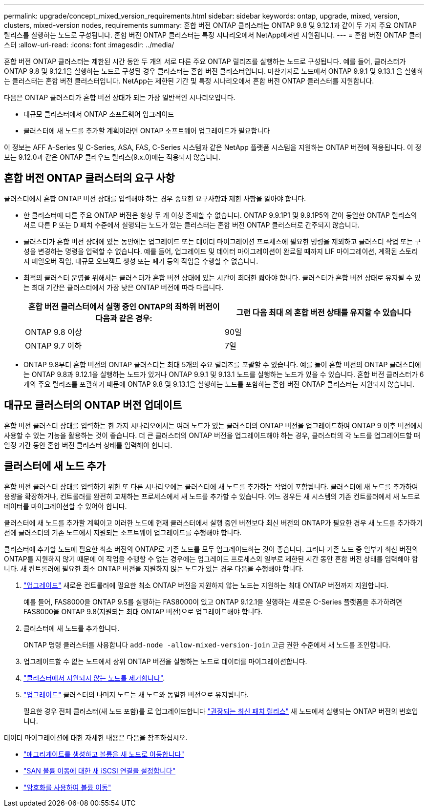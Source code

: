 ---
permalink: upgrade/concept_mixed_version_requirements.html 
sidebar: sidebar 
keywords: ontap, upgrade, mixed, version, clusters, mixed-version nodes, requirements 
summary: 혼합 버전 ONTAP 클러스터는 ONTAP 9.8 및 9.12.1과 같이 두 가지 주요 ONTAP 릴리스를 실행하는 노드로 구성됩니다. 혼합 버전 ONTAP 클러스터는 특정 시나리오에서 NetApp에서만 지원됩니다. 
---
= 혼합 버전 ONTAP 클러스터
:allow-uri-read: 
:icons: font
:imagesdir: ../media/


[role="lead"]
혼합 버전 ONTAP 클러스터는 제한된 시간 동안 두 개의 서로 다른 주요 ONTAP 릴리즈를 실행하는 노드로 구성됩니다.  예를 들어, 클러스터가 ONTAP 9.8 및 9.12.1을 실행하는 노드로 구성된 경우 클러스터는 혼합 버전 클러스터입니다.  마찬가지로 노드에서 ONTAP 9.9.1 및 9.13.1 을 실행하는 클러스터는 혼합 버전 클러스터입니다.  NetApp는 제한된 기간 및 특정 시나리오에서 혼합 버전 ONTAP 클러스터를 지원합니다.

다음은 ONTAP 클러스터가 혼합 버전 상태가 되는 가장 일반적인 시나리오입니다.

* 대규모 클러스터에서 ONTAP 소프트웨어 업그레이드
* 클러스터에 새 노드를 추가할 계획이라면 ONTAP 소프트웨어 업그레이드가 필요합니다


이 정보는 AFF A-Series 및 C-Series, ASA, FAS, C-Series 시스템과 같은 NetApp 플랫폼 시스템을 지원하는 ONTAP 버전에 적용됩니다. 이 정보는 9.12.0과 같은 ONTAP 클라우드 릴리스(9.x.0)에는 적용되지 않습니다.



== 혼합 버전 ONTAP 클러스터의 요구 사항

클러스터에서 혼합 ONTAP 버전 상태를 입력해야 하는 경우 중요한 요구사항과 제한 사항을 알아야 합니다.

* 한 클러스터에 다른 주요 ONTAP 버전은 항상 두 개 이상 존재할 수 없습니다. ONTAP 9.9.1P1 및 9.9.1P5와 같이 동일한 ONTAP 릴리스의 서로 다른 P 또는 D 패치 수준에서 실행되는 노드가 있는 클러스터는 혼합 버전 ONTAP 클러스터로 간주되지 않습니다.
* 클러스터가 혼합 버전 상태에 있는 동안에는 업그레이드 또는 데이터 마이그레이션 프로세스에 필요한 명령을 제외하고 클러스터 작업 또는 구성을 변경하는 명령을 입력할 수 없습니다.  예를 들어, 업그레이드 및 데이터 마이그레이션이 완료될 때까지 LIF 마이그레이션, 계획된 스토리지 페일오버 작업, 대규모 오브젝트 생성 또는 폐기 등의 작업을 수행할 수 없습니다.
* 최적의 클러스터 운영을 위해서는 클러스터가 혼합 버전 상태에 있는 시간이 최대한 짧아야 합니다.  클러스터가 혼합 버전 상태로 유지될 수 있는 최대 기간은 클러스터에서 가장 낮은 ONTAP 버전에 따라 다릅니다.
+
[cols="2*"]
|===
| 혼합 버전 클러스터에서 실행 중인 ONTAP의 최하위 버전이 다음과 같은 경우: | 그런 다음 최대 의 혼합 버전 상태를 유지할 수 있습니다 


| ONTAP 9.8 이상 | 90일 


| ONTAP 9.7 이하 | 7일 
|===
* ONTAP 9.8부터 혼합 버전의 ONTAP 클러스터는 최대 5개의 주요 릴리즈를 포괄할 수 있습니다. 예를 들어 혼합 버전의 ONTAP 클러스터에는 ONTAP 9.8과 9.12.1을 실행하는 노드가 있거나 ONTAP 9.9.1 및 9.13.1 노드를 실행하는 노드가 있을 수 있습니다. 혼합 버전 클러스터가 6개의 주요 릴리즈를 포괄하기 때문에 ONTAP 9.8 및 9.13.1을 실행하는 노드를 포함하는 혼합 버전 ONTAP 클러스터는 지원되지 않습니다.




== 대규모 클러스터의 ONTAP 버전 업데이트

혼합 버전 클러스터 상태를 입력하는 한 가지 시나리오에서는 여러 노드가 있는 클러스터의 ONTAP 버전을 업그레이드하여 ONTAP 9 이후 버전에서 사용할 수 있는 기능을 활용하는 것이 좋습니다. 더 큰 클러스터의 ONTAP 버전을 업그레이드해야 하는 경우, 클러스터의 각 노드를 업그레이드할 때 일정 기간 동안 혼합 버전 클러스터 상태를 입력해야 합니다.



== 클러스터에 새 노드 추가

혼합 버전 클러스터 상태를 입력하기 위한 또 다른 시나리오에는 클러스터에 새 노드를 추가하는 작업이 포함됩니다. 클러스터에 새 노드를 추가하여 용량을 확장하거나, 컨트롤러를 완전히 교체하는 프로세스에서 새 노드를 추가할 수 있습니다. 어느 경우든 새 시스템의 기존 컨트롤러에서 새 노드로 데이터를 마이그레이션할 수 있어야 합니다.

클러스터에 새 노드를 추가할 계획이고 이러한 노드에 현재 클러스터에서 실행 중인 버전보다 최신 버전의 ONTAP가 필요한 경우 새 노드를 추가하기 전에 클러스터의 기존 노드에서 지원되는 소프트웨어 업그레이드를 수행해야 합니다.

클러스터에 추가할 노드에 필요한 최소 버전의 ONTAP로 기존 노드를 모두 업그레이드하는 것이 좋습니다. 그러나 기존 노드 중 일부가 최신 버전의 ONTAP를 지원하지 않기 때문에 이 작업을 수행할 수 없는 경우에는 업그레이드 프로세스의 일부로 제한된 시간 동안 혼합 버전 상태를 입력해야 합니다. 새 컨트롤러에 필요한 최소 ONTAP 버전을 지원하지 않는 노드가 있는 경우 다음을 수행해야 합니다.

. link:https://docs.netapp.com/us-en/ontap/upgrade/concept_upgrade_methods.html["업그레이드"] 새로운 컨트롤러에 필요한 최소 ONTAP 버전을 지원하지 않는 노드는 지원하는 최대 ONTAP 버전까지 지원합니다.
+
예를 들어, FAS8000을 ONTAP 9.5를 실행하는 FAS8000이 있고 ONTAP 9.12.1을 실행하는 새로운 C-Series 플랫폼을 추가하려면 FAS8000을 ONTAP 9.8(지원되는 최대 ONTAP 버전)으로 업그레이드해야 합니다.

. 클러스터에 새 노드를 추가합니다.
+
ONTAP 명령 클러스터를 사용합니다 `add-node -allow-mixed-version-join` 고급 권한 수준에서 새 노드를 조인합니다.

. 업그레이드할 수 없는 노드에서 상위 ONTAP 버전을 실행하는 노드로 데이터를 마이그레이션합니다.
. link:https://docs.netapp.com/us-en/ontap/system-admin/remov-nodes-cluster-concept.html["클러스터에서 지원되지 않는 노드를 제거합니다"^].
. link:https://docs.netapp.com/us-en/ontap/upgrade/concept_upgrade_methods.html["업그레이드"] 클러스터의 나머지 노드는 새 노드와 동일한 버전으로 유지됩니다.
+
필요한 경우 전체 클러스터(새 노드 포함)를 로 업그레이드합니다 link:https://kb.netapp.com/Support_Bulletins/Customer_Bulletins/SU2["권장되는 최신 패치 릴리스"] 새 노드에서 실행되는 ONTAP 버전의 번호입니다.



데이터 마이그레이션에 대한 자세한 내용은 다음을 참조하십시오.

* link:https://docs.netapp.com/us-en/ontap-systems-upgrade/upgrade/upgrade-create-aggregate-move-volumes.html["애그리게이트를 생성하고 볼륨을 새 노드로 이동합니다"^]
* link:https://docs.netapp.com/us-en/ontap-metrocluster/transition/task_move_linux_iscsi_hosts_from_mcc_fc_to_mcc_ip_nodes.html#setting-up-new-iscsi-connections["SAN 볼륨 이동에 대한 새 iSCSI 연결을 설정합니다"^]
* link:https://docs.netapp.com/us-en/ontap/encryption-at-rest/encrypt-existing-volume-task.html["암호화를 사용하여 볼륨 이동"^]

